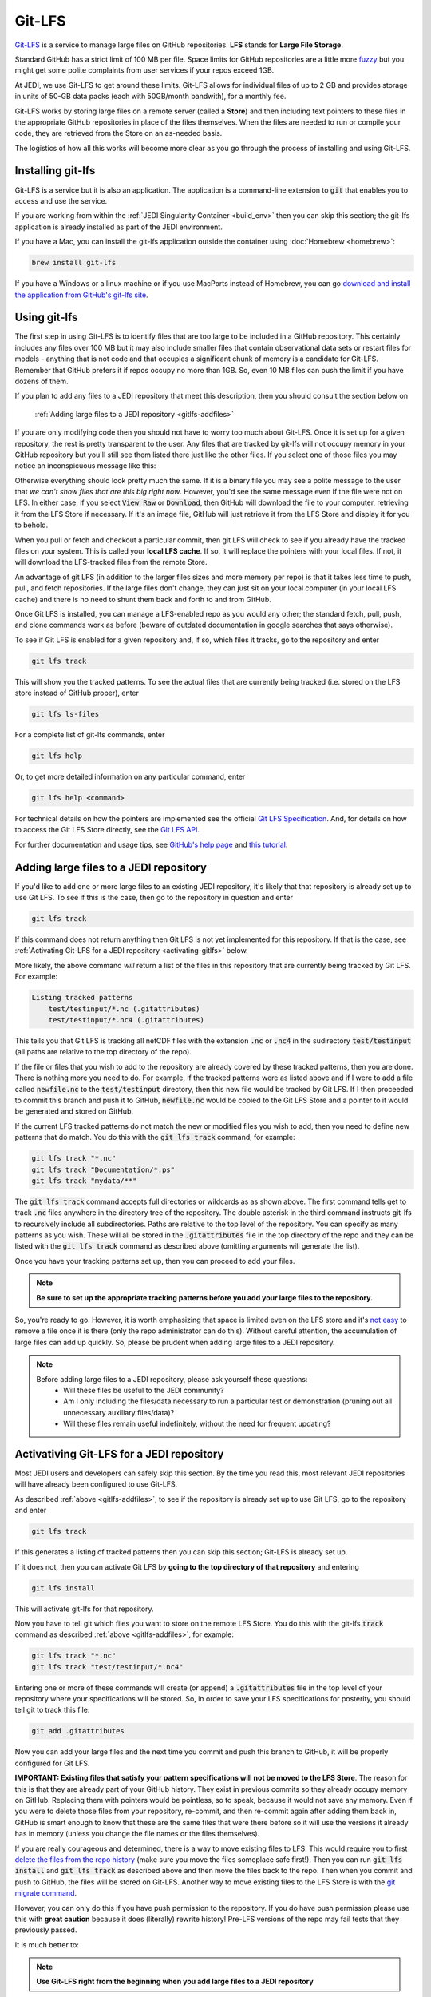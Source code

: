 Git-LFS
=======

`Git-LFS <https://help.github.com/articles/about-git-large-file-storage/>`_ is a service to manage large files on GitHub repositories.  **LFS** stands for **Large File Storage**.

Standard GitHub has a strict limit of 100 MB per file.  Space limits for GitHub repositories are a little more
`fuzzy <https://help.github.com/articles/what-is-my-disk-quota/>`_ but you might get some polite complaints from user services if your repos exceed 1GB.

At JEDI, we use Git-LFS to get around these limits.  Git-LFS allows for individual files of up to 2 GB and provides storage in units of 50-GB data packs (each with 50GB/month bandwith), for a monthly fee.

Git-LFS works by storing large files on a remote server (called a **Store**) and then including text pointers to these files in the appropriate GitHub repositories in place of the files themselves.  When the files are needed to run or compile your code, they are retrieved from the Store on an as-needed basis.

The logistics of how all this works will become more clear as you go through the process of installing and using Git-LFS.

Installing git-lfs
------------------

Git-LFS is a service but it is also an application.  The application is a command-line extension to :code:`git` that enables you to access and use the service.

If you are working from within the :ref:`JEDI Singularity Container <build_env>` then you can skip this section; the git-lfs application is already installed as part of the JEDI environment.

If you have a Mac, you can install the git-lfs application outside the container using :doc:`Homebrew <homebrew>`:

.. code:: bash

   brew install git-lfs

If you have a Windows or a linux machine or if you use MacPorts instead of Homebrew, you can go `download and install the application from GitHub's git-lfs site <https://git-lfs.github.com/>`_.


.. _using-gitlfs:     
	  
Using git-lfs
-------------

The first step in using Git-LFS is to identify files that are too large to be included in a GitHub repository.  This certainly includes any files over 100 MB but it may also include smaller files that contain observational data sets or restart files for models - anything that is not code and that occupies a significant chunk of memory is a candidate for Git-LFS.  Remember that GitHub prefers it if repos occupy no more than 1GB.  So, even 10 MB files can push the limit if you have dozens of them.

If you plan to add any files to a JEDI repository that meet this description, then you should consult the section below on

     :ref:`Adding large files to a JEDI repository <gitlfs-addfiles>`

If you are only modifying code then you should not have to worry too much about Git-LFS.  Once it is set up for a given repository, the rest is pretty transparent to the user.  Any files that are tracked by git-lfs will not occupy memory in your GitHub repository but you'll still see them listed there just like the other files.  If you select one of those files you may notice an inconspicuous message like this:

.. image:: images/lfs-msg.png
    :width: 300px
    :align: center

Otherwise everything should look pretty much the same.  If it is a binary file you may see a polite message to the user that *we can't show files that are this big right now*.  However, you'd see the same message even if the file were not on LFS.  In either case, if you select :code:`View Raw` or :code:`Download`, then GitHub will download the file to your computer, retrieving it from the LFS Store if necessary.  If it's an image file, GitHub will just retrieve it from the LFS Store and display it for you to behold.

When you pull or fetch and checkout a particular commit, then git LFS will check to see if you already have the tracked files on your system.  This is called your **local LFS cache**.  If so, it will replace the pointers with your local files.  If not, it will download the LFS-tracked files from the remote Store.

An advantage of git LFS (in addition to the larger files sizes and more memory per repo) is that it takes less time to push, pull, and fetch repositories.  If the large files don't change, they can just sit on your local computer (in your local LFS cache) and there is no need to shunt them back and forth to and from GitHub.

Once Git LFS is installed, you can manage a LFS-enabled repo as you would any other; the standard fetch, pull, push, and clone commands work as before (beware of outdated documentation in google searches that says otherwise).

To see if Git LFS is enabled for a given repository and, if so, which files it tracks, go to the repository and enter

.. code:: bash

   git lfs track

This will show you the tracked patterns.  To see the actual files that are currently being tracked (i.e. stored on the LFS store instead of GitHub proper), enter

.. code:: bash

   git lfs ls-files


For a complete list of git-lfs commands, enter

.. code:: bash

   git lfs help 

Or, to get more detailed information on any particular command, enter

.. code:: bash

   git lfs help <command>

For technical details on how the pointers are implemented see the official `Git LFS Specification <https://github.com/git-lfs/git-lfs/blob/master/docs/spec.md>`_.  And, for details on how to access the Git LFS Store directly, see the `Git LFS API <https://github.com/git-lfs/git-lfs/tree/master/docs/api>`_.

For further documentation and usage tips, see `GitHub's help page <https://help.github.com/articles/about-git-large-file-storage/>`_ and `this tutorial <https://github.com/git-lfs/git-lfs/wiki/Tutorial>`_.

.. _gitlfs-addfiles:     

Adding large files to a JEDI repository
---------------------------------------

If you'd like to add one or more large files to an existing JEDI repository, it's likely that that repository is already set up to use Git LFS.  To see if this is the case, then go to the repository in question and enter 

.. code:: bash

   git lfs track

If this command does not return anything then Git LFS is not yet implemented for this repository.  If that is the case, see :ref:`Activating Git-LFS for a JEDI repository <activating-gitlfs>` below.

More likely, the above command *will* return a list of the files in this repository that are currently being tracked by Git LFS.  For example:

.. code:: bash

   Listing tracked patterns
       test/testinput/*.nc (.gitattributes)
       test/testinput/*.nc4 (.gitattributes)

This tells you that Git LFS is tracking all netCDF files with the extension :code:`.nc` or :code:`.nc4` in the sudirectory :code:`test/testinput` (all paths are relative to the top directory of the repo).

If the file or files that you wish to add to the repository are already covered by these tracked patterns, then you are done.  There is nothing more you need to do.  For example, if the tracked patterns were as listed above and if I were to add a file called :code:`newfile.nc` to the :code:`test/testinput` directory, then this new file would be tracked by Git LFS.  If I then proceeded to commit this branch and push it to GitHub, :code:`newfile.nc` would be copied to the Git LFS Store and a pointer to it would be generated and stored on GitHub. 

If the current LFS tracked patterns do not match the new or modified files you wish to add, then you need to define new patterns that do match.  You do this with the :code:`git lfs track` command, for example:

.. code:: bash

   git lfs track "*.nc"
   git lfs track "Documentation/*.ps"
   git lfs track "mydata/**"
   
The :code:`git lfs track` command accepts full directories or wildcards as as shown above.  The first command tells get to track :code:`.nc` files anywhere in the directory tree of the repository.  The double asterisk in the third command instructs git-lfs to recursively include all subdirectories.  Paths are relative to the top level of the repository.  You can specify as many patterns as you wish.  These will all be stored in the :code:`.gitattributes` file in the top directory of the repo and they can be listed with the :code:`git lfs track` command as described above (omitting arguments will generate the list).

Once you have your tracking patterns set up, then you can proceed to add your files.

.. note::
   
    **Be sure to set up the appropriate tracking patterns before you add your large files to the repository.**

So, you're ready to go.  However, it is worth emphasizing that space is limited even on the LFS store and it's
`not easy <https://stackoverflow.com/questions/34579211/how-to-delete-a-file-tracked-by-git-lfs-and-release-the-storage-quota>`_ to remove a file once it is there (only the repo administrator can do this).  Without careful attention, the accumulation of large files can add up quickly.  So, please be prudent when adding large files to a JEDI repository.

.. note::
   
   Before adding large files to a JEDI repository, please ask yourself these questions:
     * Will these files be useful to the JEDI community?
     * Am I only including the files/data necessary to run a particular test or demonstration (pruning out all unnecessary auxiliary files/data)?
     * Will these files remain useful indefinitely, without the need for frequent updating?

.. _activating-gitlfs:     
	  
Activativing Git-LFS for a JEDI repository
------------------------------------------

Most JEDI users and developers can safely skip this section.  By the time you read this, most relevant JEDI repositories will have already been configured to use Git-LFS.

As described :ref:`above <gitlfs-addfiles>`, to see if the repository is already set up to use Git LFS, go to the repository and enter

.. code:: bash

   git lfs track

If this generates a listing of tracked patterns then you can skip this section; Git-LFS is already set up.

If it does not, then you can activate Git LFS by **going to the top directory of that repository** and entering

.. code:: bash

   git lfs install

This will activate git-lfs for that repository.

Now you have to tell git which files you want to store on the remote LFS Store.  You do this with the git-lfs :code:`track` command as described :ref:`above <gitlfs-addfiles>`, for example:

.. code:: bash

   git lfs track "*.nc"
   git lfs track "test/testinput/*.nc4"

Entering one or more of these commands will create (or append) a :code:`.gitattributes` file in the top level of your repository where your specifications will be stored.  So, in order to save your LFS specifications for posterity, you should tell git to track this file:

.. code:: bash

   git add .gitattributes

Now you can add your large files and the next time you commit and push this branch to GitHub, it will be properly configured for Git LFS.

**IMPORTANT: Existing files that satisfy your pattern specifications will not be moved to the LFS Store**.  The reason for this is that they are already part of your GitHub history.  They exist in previous commits so they already occupy memory on GitHub.  Replacing them with pointers would be pointless, so to speak, because it would not save any memory.  Even if you were to delete those files from your repository, re-commit, and then re-commit again after adding them back in, GitHub is smart enough to know that these are the same files that were there before so it will use the versions it already has in memory (unless you change the file names or the files themselves).

If you are really courageous and determined, there is a way to move existing files to LFS.  This would require you to first `delete the files from the repo history <https://help.github.com/articles/removing-files-from-a-repository-s-history/>`_ (make sure you move the files someplace safe first!).  Then you can run :code:`git lfs install` and :code:`git lfs track` as described above and then move the files back to the repo.  Then when you commit and push to GitHub, the files will be stored on Git-LFS.  Another way to move existing files to the LFS Store is with the `git migrate command <https://github.com/git-lfs/git-lfs/wiki/Tutorial#migrating-existing-repository-data-to-lfs>`_.

However, you can only do this if you have push permission to the repository.  If you do have push permission please use this with **great caution** because it does (literally) rewrite history!  Pre-LFS versions of the repo may fail tests that they previously passed.

It is much better to:

.. note::
   
     **Use Git-LFS right from the beginning when you add large files to a JEDI repository**





